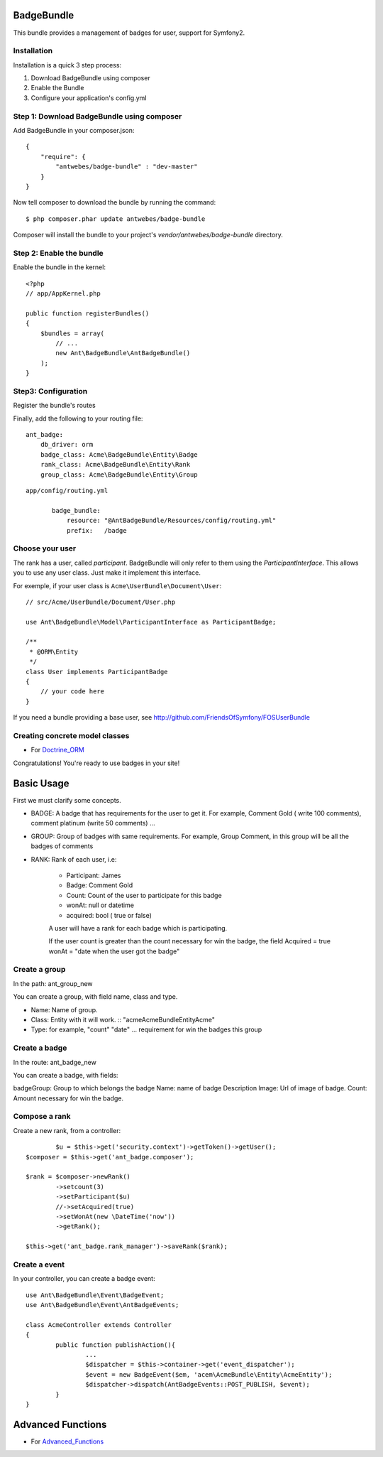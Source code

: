 BadgeBundle
===========

This bundle provides a management of badges for user, support for Symfony2.


Installation
-----------------------------------------

Installation is a quick 3 step process:

1. Download BadgeBundle using composer
2. Enable the Bundle
3. Configure your application's config.yml

Step 1: Download BadgeBundle using composer
-----------------------------------------

Add BadgeBundle in your composer.json:

::

	{
	    "require": {
	        "antwebes/badge-bundle" : "dev-master"
	    }
	}


Now tell composer to download the bundle by running the command:

::

	$ php composer.phar update antwebes/badge-bundle


Composer will install the bundle to your project's `vendor/antwebes/badge-bundle` directory.

Step 2: Enable the bundle
-----------------------------------------

Enable the bundle in the kernel:

::

	<?php
	// app/AppKernel.php
	
	public function registerBundles()
	{
	    $bundles = array(
	        // ...
	        new Ant\BadgeBundle\AntBadgeBundle()
	    );
	}
	
Step3: Configuration 
-----------------------------------------

Register the bundle's routes

Finally, add the following to your routing file:

::
	
	ant_badge:
	    db_driver: orm
	    badge_class: Acme\BadgeBundle\Entity\Badge
	    rank_class: Acme\BadgeBundle\Entity\Rank
    	    group_class: Acme\BadgeBundle\Entity\Group


::

 app/config/routing.yml
	
	badge_bundle:
	    resource: "@AntBadgeBundle/Resources/config/routing.yml"
	    prefix:   /badge


Choose your user
----------------

The rank has a user, called *participant*.
BadgeBundle will only refer to them using the `ParticipantInterface`.
This allows you to use any user class. Just make it implement this interface.

For exemple, if your user class is ``Acme\UserBundle\Document\User``::

    // src/Acme/UserBundle/Document/User.php

    use Ant\BadgeBundle\Model\ParticipantInterface as ParticipantBadge;

    /**
     * @ORM\Entity
     */
    class User implements ParticipantBadge
    {
        // your code here
    }

If you need a bundle providing a base user, see http://github.com/FriendsOfSymfony/FOSUserBundle


Creating concrete model classes
-------------------------------

- For Doctrine_ORM_

.. _Doctrine_ORM: concrete_orm.rst


Congratulations! You're ready to use badges in your site!

Basic Usage
===========

First we must clarify some concepts.

- BADGE: A badge that has requirements for the user to get it. For example, Comment Gold ( write 100 comments), comment platinum (write 50 comments) ...
- GROUP: Group of badges with same requirements. For example, Group Comment, in this group will be all the badges of comments
- RANK: Rank of each user, i.e:

	- Participant: James
	- Badge: Comment Gold
	- Count: Count of the user to participate for this badge
	- wonAt: null or datetime
	- acquired: bool ( true or false)

	A user will have a rank for each badge which is participating.

	If the user count is greater than the count necessary for win the badge, the field Acquired = true wonAt = "date when the user got the badge" 

Create a group
--------------

In the path: ant_group_new

You can create a group, with field name, class and type.

- Name: Name of group.
- Class: Entity with it will work. :: "acme\AcmeBundle\Entity\Acme"
- Type: for example, "count" "date" ... requirement for win the badges this group

Create a badge
--------------

In the route: ant_badge_new

You can create a badge, with fields: 

badgeGroup: Group to which belongs the badge
Name: name of badge
Description
Image: Url of image of badge. 
Count: Amount necessary for win the badge.

Compose a rank
--------------

Create a new rank, from a controller::

		$u = $this->get('security.context')->getToken()->getUser();
    	$composer = $this->get('ant_badge.composer');
    	
    	$rank = $composer->newRank()
	    	->setcount(3)
	    	->setParticipant($u)
	    	//->setAcquired(true)
	    	->setWonAt(new \DateTime('now'))
	    	->getRank();    	
    	
    	$this->get('ant_badge.rank_manager')->saveRank($rank);

Create a event
--------------
In your controller, you can create a badge event::

	use Ant\BadgeBundle\Event\BadgeEvent;
	use Ant\BadgeBundle\Event\AntBadgeEvents;
	
	class AcmeController extends Controller
	{
		public function publishAction(){
			...
			$dispatcher = $this->container->get('event_dispatcher');
			$event = new BadgeEvent($em, 'acem\AcmeBundle\Entity\AcmeEntity');
			$dispatcher->dispatch(AntBadgeEvents::POST_PUBLISH, $event);
		}
	}

Advanced Functions
===========
- For Advanced_Functions_

.. _Advanced_Functions: advanced_functions.rst
